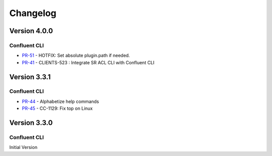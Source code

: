 .. _confluent_cli_changelog:

Changelog
=========

Version 4.0.0
-------------

Confluent CLI
~~~~~~~~~~~~~~

* `PR-51 <https://github.com/confluentinc/confluent-cli/pull/51>`_ - HOTFIX: Set absolute plugin.path if needed.
* `PR-41 <https://github.com/confluentinc/confluent-cli/pull/41>`_ - CLIENTS-523 : Integrate SR ACL CLI with Confluent CLI

Version 3.3.1
-------------

Confluent CLI
~~~~~~~~~~~~~~

* `PR-44 <https://github.com/confluentinc/confluent-cli/pull/44>`_ - Alphabetize help commands
* `PR-45 <https://github.com/confluentinc/confluent-cli/pull/45>`_ - CC-1129: Fix top on Linux

Version 3.3.0
-------------

Confluent CLI
~~~~~~~~~~~~~~

Initial Version
